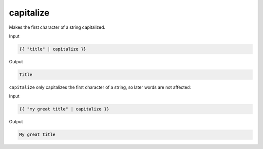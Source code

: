 .. _liquid-filters-capitalize:

capitalize
===========

Makes the first character of a string capitalized.

Input

.. code:: liquid

   {{ "title" | capitalize }}

Output

.. code:: text

   Title

``capitalize`` only capitalizes the first character of a string, so
later words are not affected:

Input

.. code:: liquid

   {{ "my great title" | capitalize }}

Output

.. code:: text

   My great title